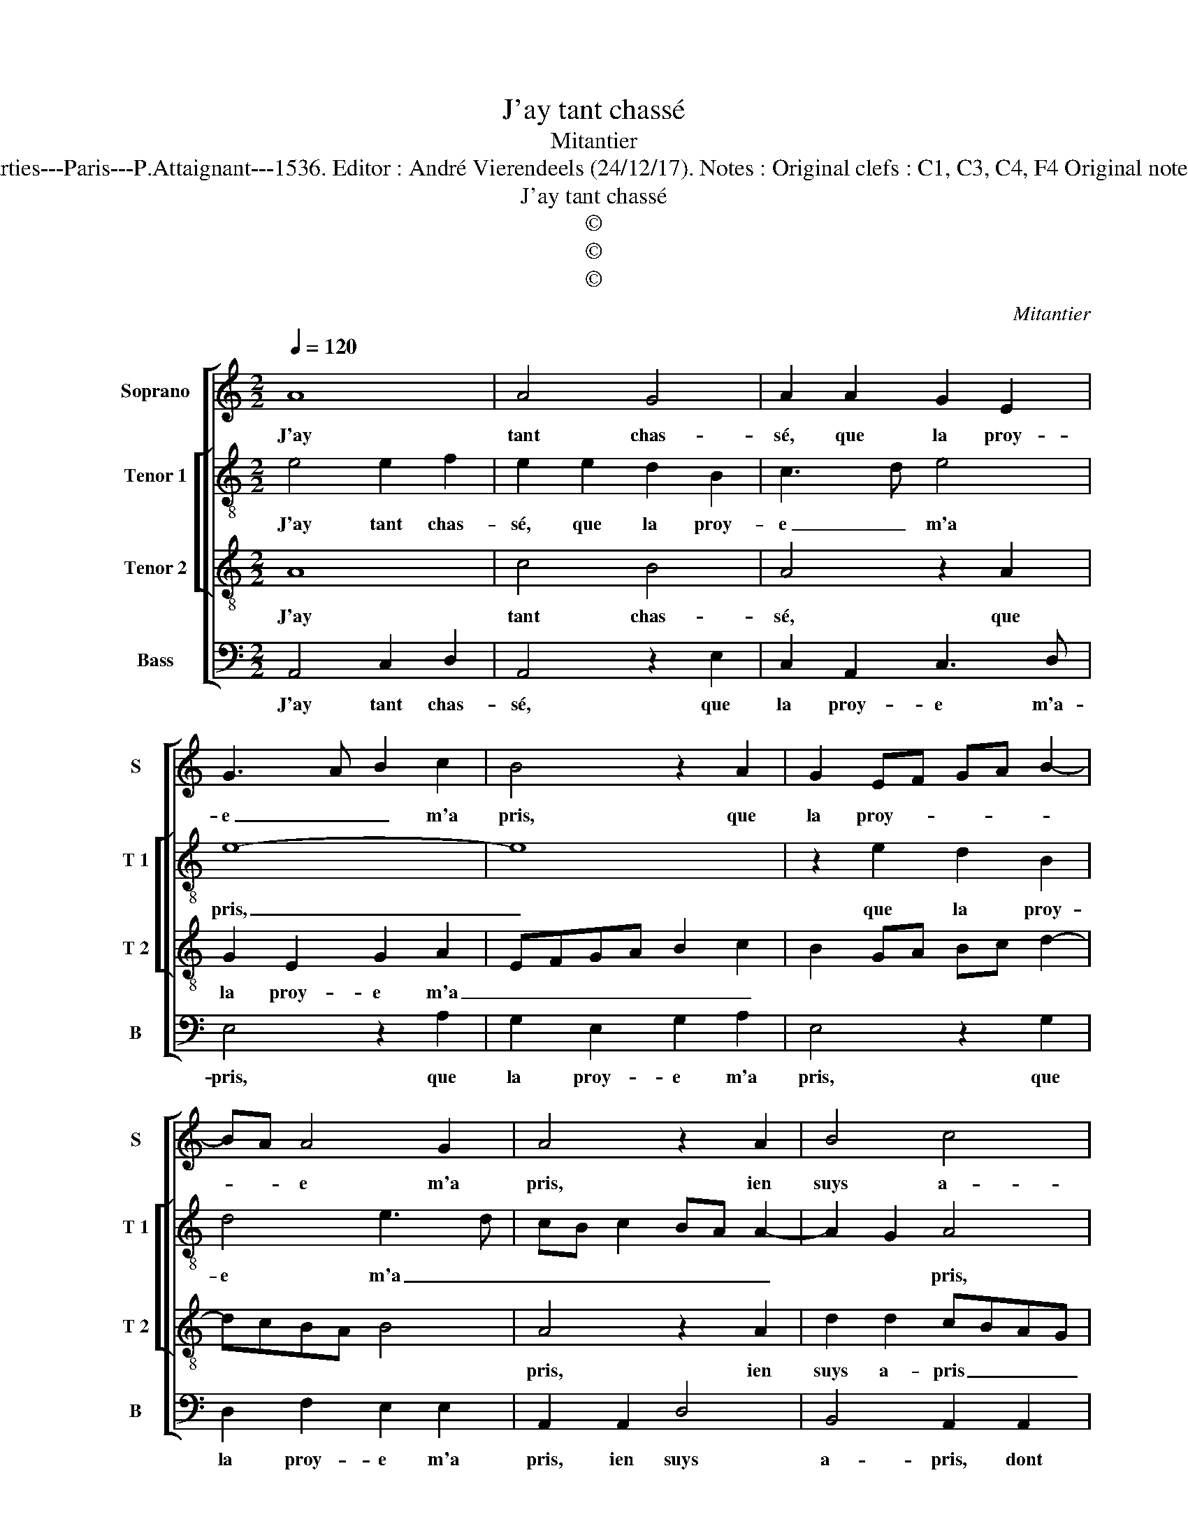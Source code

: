X:1
T:J'ay tant chassé
T:Mitantier
T:Source : Second livre contenant 25 chansons nouvelles à 4 parties---Paris---P.Attaignant---1536. Editor : André Vierendeels (24/12/17). Notes : Original clefs : C1, C3, C4, F4 Original note values have been halved Editorial accidentals above the staff
T:J'ay tant chassé
T:©
T:©
T:©
C:Mitantier
Z:©
%%score [ 1 [ 2 3 ] 4 ]
L:1/8
Q:1/4=120
M:2/2
K:C
V:1 treble nm="Soprano" snm="S"
V:2 treble-8 nm="Tenor 1" snm="T 1"
V:3 treble-8 nm="Tenor 2" snm="T 2"
V:4 bass nm="Bass" snm="B"
V:1
 A8 | A4 G4 | A2 A2 G2 E2 | G3 A B2 c2 | B4 z2 A2 | G2 EF GA B2- | BA A4 G2 | A4 z2 A2 | B4 c4 | %9
w: J'ay|tant chas-|sé, que la proy-|e _ _ m'a|pris, que|la proy- * * * *|* * e m'a|pris, ien|suys a-|
 A4 z2 F2 | F2 D2 F3 G | AB A4 G2 | A3 G FE F2- | F2 E4 D2 | E4 z4 | z8 | z2 G2 A2 B2 | c4 z2 A2 | %18
w: pris dont|qui- te le- *|||* * sca-|voir,||plus nay vou-|loir de|
 c2 B2 A2 A2 | G4 z4 | A8 | A4 G4 | A2 A2 G2 E2 | G3 A B2 c2 | B4 z2 A2 | G2 EF GA B2- | BA A4 G2 | %27
w: iou- er à tel|pris,|on|m'a sur-|pris pour ung bien|peu _ _ da-|voir, pour|un bien _ _ _ _|_ _ peu da-|
 A4 z4 | A8 | A4 G4 | A2 A2 G2 E2 | G3 A B2 c2 | B4 z2 A2 | G2 EF GA B2- |"^#" BA A4 G2 | A8 |] %36
w: voir,|on|m'a sur-|pris pour ung bien|peu _ _ da-|voir, pour|ung bien peu _ _ _|_ _ _ da-|voir.|
V:2
 e4 e2 f2 | e2 e2 d2 B2 | c3 d e4 | e8- | e8 | z2 e2 d2 B2 | d4 e3 d | cB c2 BA A2- | A2 G2 A4 | %9
w: J'ay tant chas-|sé, que la proy-|e _ m'a|pris,|_|que la proy-|e m'a _|_ _ _ _ _ _|* * pris,|
 z4 z2 A2 | d2 d2 cBAG | F2 A2 B2 B2 | c2 c2 A4 | z2 A2 A2 B2 | c4 A2 c2- | c2 B2 A2 B2 | %16
w: ien|suys a- pris _ _ _|_ dont quit- te|le sca- voir,|plus nay vou-|loir de iou-|* er à tel|
 G4 z2 e2 | e2 e2 f3 e/d/ | c2 d2 f4 | e4 z4 | e4 e2 f2 | e2 e2 d2 B2 | c3 d e4 | e8- | e8 | %25
w: pris, de|iou- er à _ _|_ _ tel-|pris,|on m'a sur-|pris pour ung bien|peu da- *|voir,|_|
 z2 e2 d2 B2 | d4 e4 | c4 z4 | e4 e2 f2 | e2 e2 d2 B2 | c3 d e4 | e8- | e8 | z2 e2 d2 B2 | d4 e4 | %35
w: pour ung bien|peu da-|voir,|on m'a sur-|pris pour ung bien|pe- da- *|voir,|_|pour ung bien|peu da-|
 c8 |] %36
w: voir.|
V:3
 A8 | c4 B4 | A4 z2 A2 | G2 E2 G2 A2 | EFGA B2 c2 | B2 GA Bc d2- | dcBA B4 | A4 z2 A2 | %8
w: J'ay|tant chas-|sé, que|la proy- e m'a|_ _ _ _ _ _|||pris, ien|
 d2 d2 cBAG | F2 F2 E2 D2 | F2 G2 A4 | z2 D2 G2 G2 | FGAB c2 A2- | AGFE F4 | E4 z2 G2 | %15
w: suys a- pris _ _ _|_ dont quit- te|le sca- voir,|dont quit- te|le _ _ _ _ _|_ _ _ _ sca-|voir, plus|
 A2 B2 c2 G2 | c3 B A2 G2 | A4 DEFG | A2 B2 c2 d2 | B4 z4 | A8 | c4 B4 | A4 z2 A2 | G2 E2 G2 A2 | %24
w: nay vou- loir de|iou _ _ er|à tel _ _ _|_ _ _ _|pris,|on|m'a sur-|pris pour|ung bien peu da-|
 EFGA B2 c2 | B2 GA Bc d2- | dcBA B4 | A4 z4 | A8 | c4 B4 | A4 z2 A2 | G2 E2 G2 A2 | EFGA B2 c2 | %33
w: |||voir,|on|m'a sur-|pris pour|ung bien peu da-||
 B2 GA Bc d2- | dcBA B4 | A8 |] %36
w: ||voir.|
V:4
 A,,4 C,2 D,2 | A,,4 z2 E,2 | C,2 A,,2 C,3 D, | E,4 z2 A,2 | G,2 E,2 G,2 A,2 | E,4 z2 G,2 | %6
w: J'ay tant chas-|sé, que|la proy- e m'a-|pris, que|la proy- e m'a|pris, que|
 D,2 F,2 E,2 E,2 | A,,2 A,,2 D,4 | B,,4 A,,2 A,,2 | D,4 C,2 D,2- | D,2 C,B,, A,,2 D,2- | %11
w: la proy- e m'a|pris, ien suys|a- pris, dont|quit- te le|_ _ _ _ sca-|
 D,2 F,2 E,4 | z2 A,,4 D,2- | D,2 C,2 D,2 D,2 | A,,2 C,2 D,2 E,2 | F,2 D,2 F,2 E,2- | %16
w: * * voir,|dont quit-|* te le sca-|voir, plus nay le|vou- loir de iou-|
 E,2 C,2 F,2 E,2 | A,,2 A,2 A,4- | A,2 G,2 F,2 D,2 | E,4 z4 | A,,4 C,2 D,2 | A,,4 z2 E,2 | %22
w: * er à tel|pris, de iou-|* er à tel|pris,|on ma sur-|pris, pour|
 C,2 A,,2 C,3 D, | E,4 z2 A,2 | G,2 E,2 G,2 A,2 | E,4 z2 G,2 | D,2 F,2 E,2 E,2 | A,,4 z4 | %28
w: ung bien peu da-|voir, pour|ung bien peu da-|voir, pour|ung bien peu da-|voir,|
 A,,4 C,2 D,2 | A,,4 z2 E,2 | C,2 A,,2 C,3 D, | E,4 z2 A,2 | G,2 E,2 G,2 A,2 | E,4 z2 G,2 | %34
w: on m'a sur-|pris pour|ung bien peu da-|voir, pour|ung bien peu da-|voir, pour|
 D,2 F,2 E,2 E,2 | A,,8 |] %36
w: ung bien peu da-|voir.|

